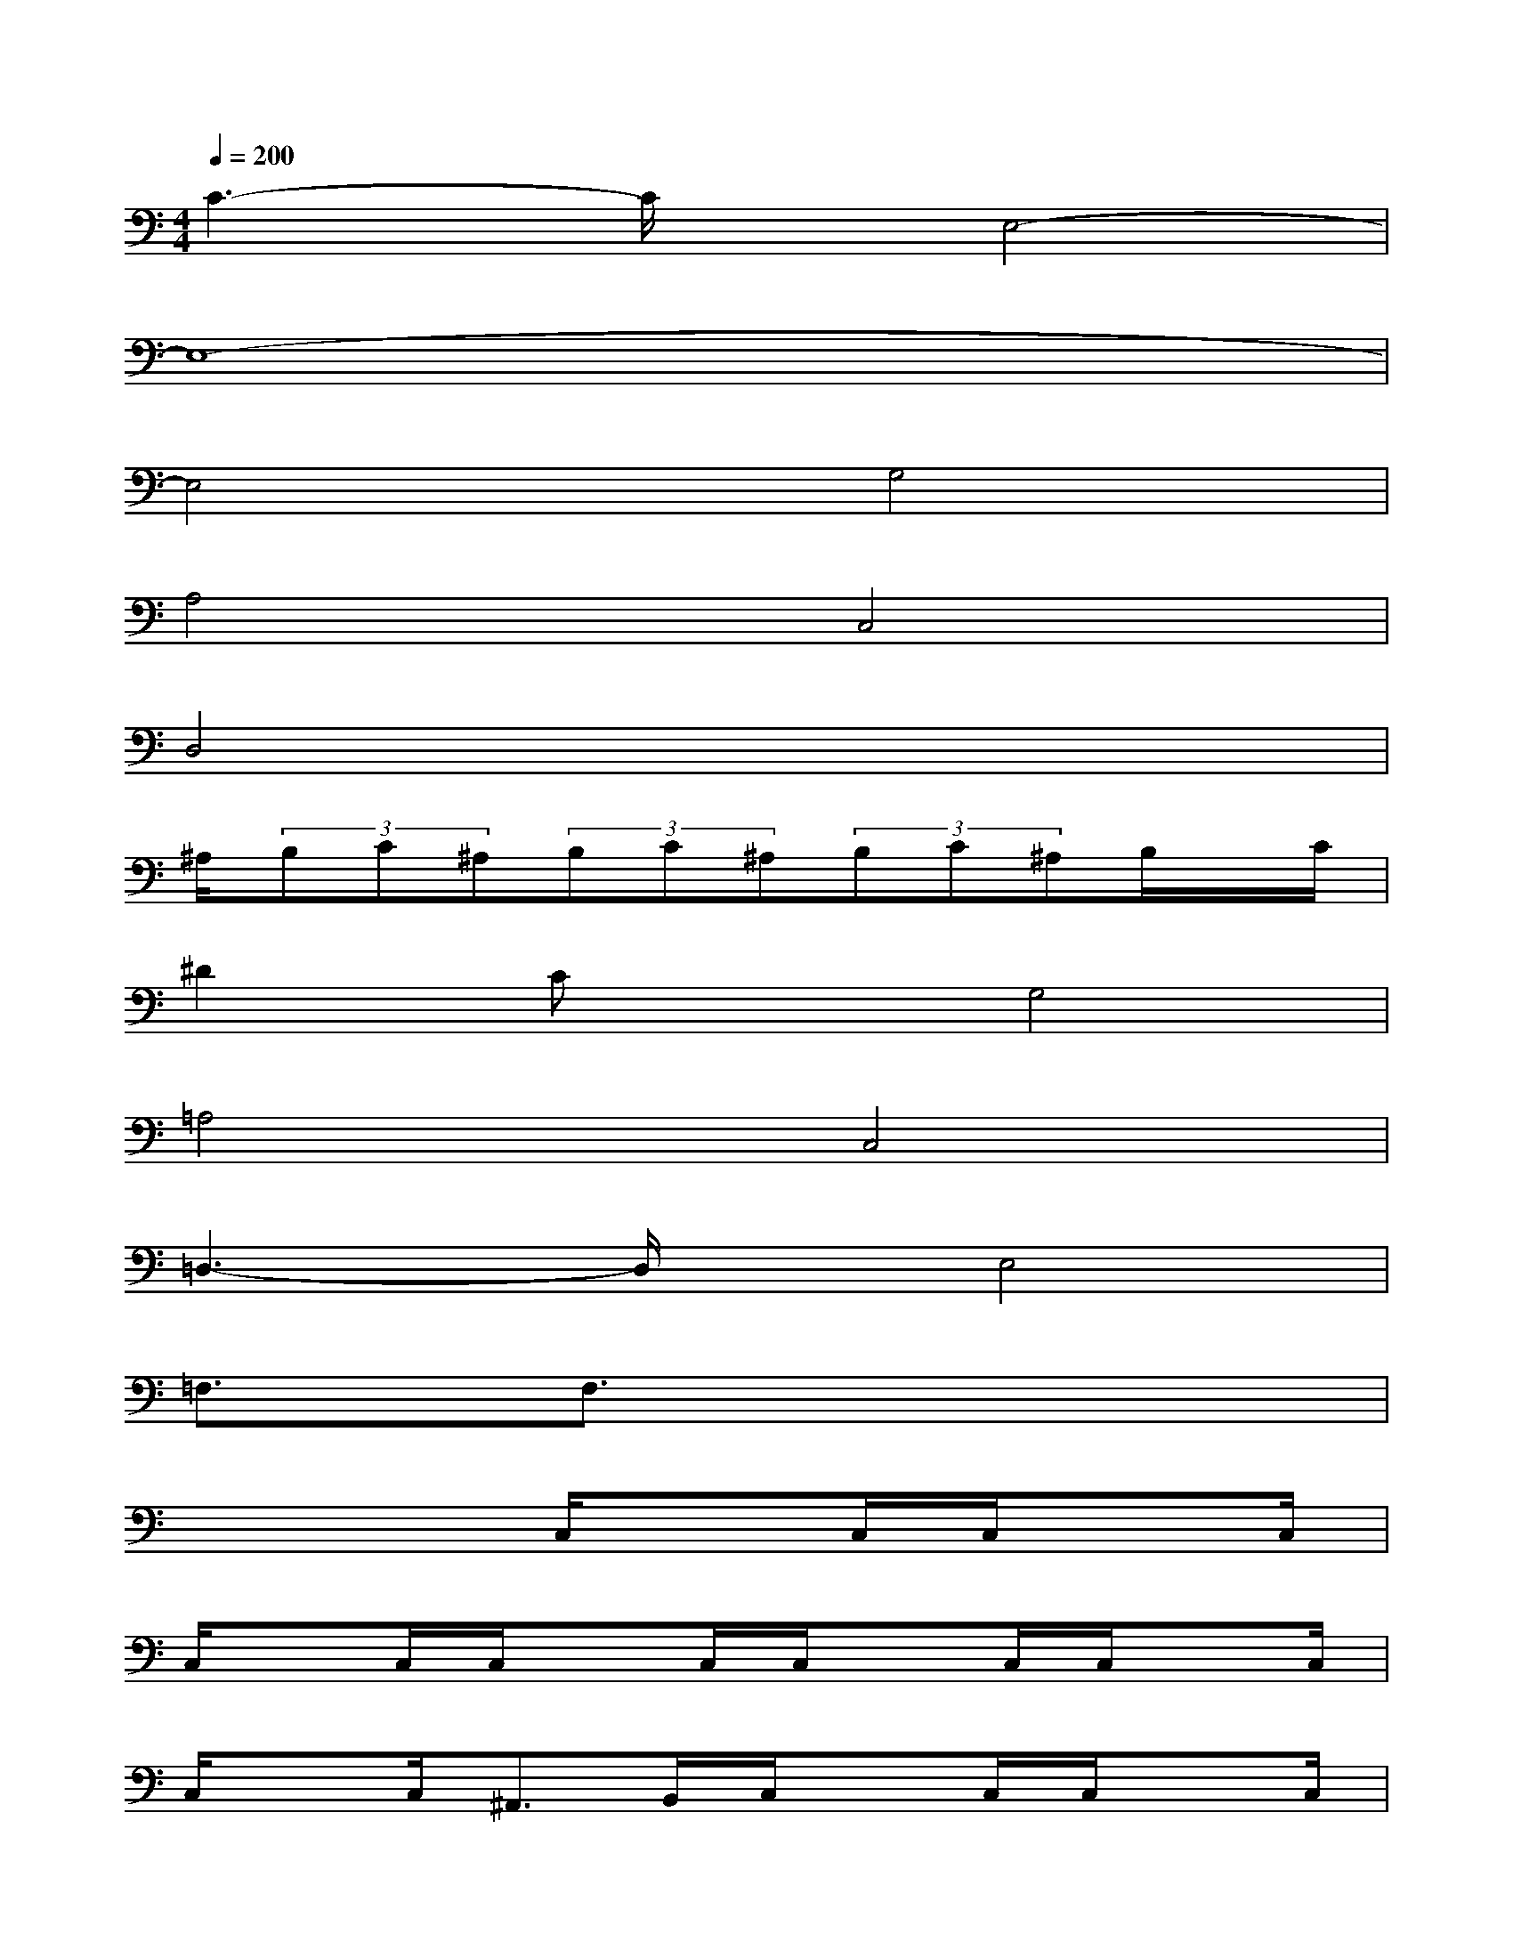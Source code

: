 X:1
T:
M:4/4
L:1/8
Q:1/4=200
K:C%0sharps
V:1
C3-C/2x/2E,4-|
E,8-|
E,4G,4|
A,4C,4|
D,4x4|
^A,/2(3B,C^A,(3B,C^A,(3B,C^A,B,/2x/2C/2|
^D2CxG,4|
=A,4C,4|
=D,3-D,/2x/2E,4|
=F,3/2x/2F,3/2x4x/2|
x4C,/2xC,/2C,/2xC,/2|
C,/2xC,/2C,/2xC,/2C,/2xC,/2C,/2xC,/2|
C,/2xC,<^A,,B,,/2C,/2xC,/2C,/2xC,/2|
C,/2xC,<^A,,B,,/2C,/2x3/2G,,x/2^F,,/2-|
^F,,3-^F,,/2x/2(3CCC(3CCC|
(3CCC(3CCC(3CCC(3CCC